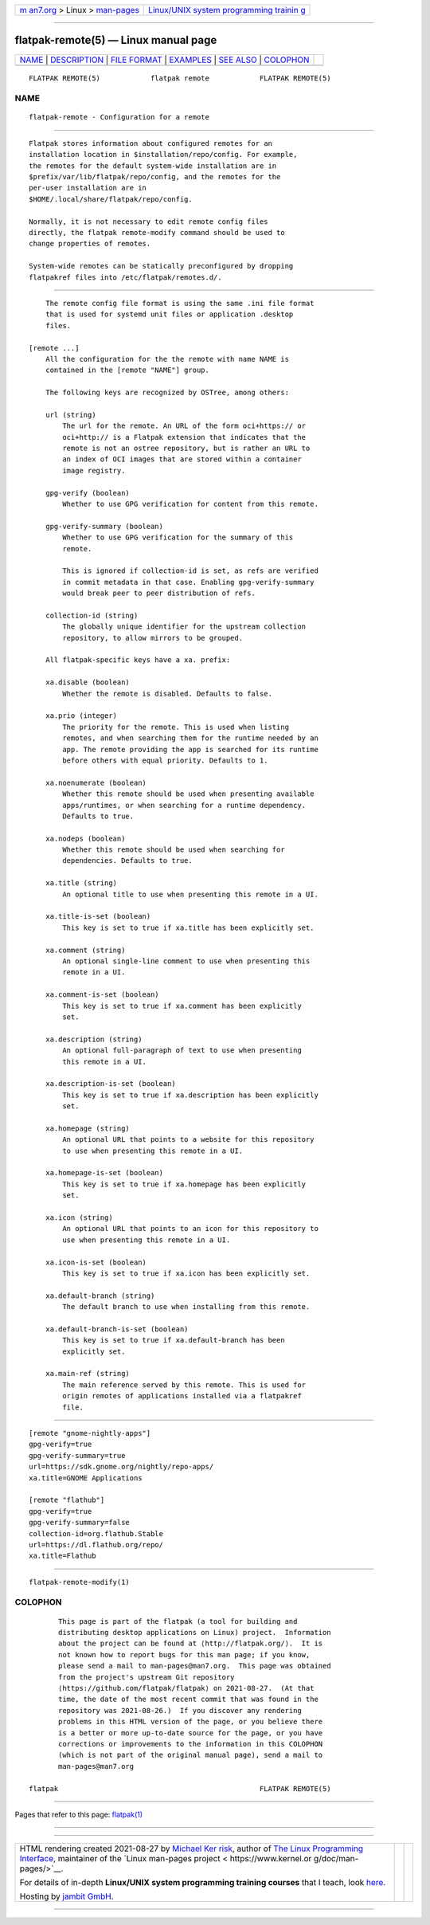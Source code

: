 .. container:: page-top

.. container:: nav-bar

   +----------------------------------+----------------------------------+
   | `m                               | `Linux/UNIX system programming   |
   | an7.org <../../../index.html>`__ | trainin                          |
   | > Linux >                        | g <http://man7.org/training/>`__ |
   | `man-pages <../index.html>`__    |                                  |
   +----------------------------------+----------------------------------+

--------------

flatpak-remote(5) — Linux manual page
=====================================

+-----------------------------------+-----------------------------------+
| `NAME <#NAME>`__ \|               |                                   |
| `DESCRIPTION <#DESCRIPTION>`__ \| |                                   |
| `FILE FORMAT <#FILE_FORMAT>`__ \| |                                   |
| `EXAMPLES <#EXAMPLES>`__ \|       |                                   |
| `SEE ALSO <#SEE_ALSO>`__ \|       |                                   |
| `COLOPHON <#COLOPHON>`__          |                                   |
+-----------------------------------+-----------------------------------+
| .. container:: man-search-box     |                                   |
+-----------------------------------+-----------------------------------+

::

   FLATPAK REMOTE(5)            flatpak remote            FLATPAK REMOTE(5)

NAME
-------------------------------------------------

::

          flatpak-remote - Configuration for a remote


---------------------------------------------------------------

::

          Flatpak stores information about configured remotes for an
          installation location in $installation/repo/config. For example,
          the remotes for the default system-wide installation are in
          $prefix/var/lib/flatpak/repo/config, and the remotes for the
          per-user installation are in
          $HOME/.local/share/flatpak/repo/config.

          Normally, it is not necessary to edit remote config files
          directly, the flatpak remote-modify command should be used to
          change properties of remotes.

          System-wide remotes can be statically preconfigured by dropping
          flatpakref files into /etc/flatpak/remotes.d/.


---------------------------------------------------------------

::

          The remote config file format is using the same .ini file format
          that is used for systemd unit files or application .desktop
          files.

      [remote ...]
          All the configuration for the the remote with name NAME is
          contained in the [remote "NAME"] group.

          The following keys are recognized by OSTree, among others:

          url (string)
              The url for the remote. An URL of the form oci+https:// or
              oci+http:// is a Flatpak extension that indicates that the
              remote is not an ostree repository, but is rather an URL to
              an index of OCI images that are stored within a container
              image registry.

          gpg-verify (boolean)
              Whether to use GPG verification for content from this remote.

          gpg-verify-summary (boolean)
              Whether to use GPG verification for the summary of this
              remote.

              This is ignored if collection-id is set, as refs are verified
              in commit metadata in that case. Enabling gpg-verify-summary
              would break peer to peer distribution of refs.

          collection-id (string)
              The globally unique identifier for the upstream collection
              repository, to allow mirrors to be grouped.

          All flatpak-specific keys have a xa. prefix:

          xa.disable (boolean)
              Whether the remote is disabled. Defaults to false.

          xa.prio (integer)
              The priority for the remote. This is used when listing
              remotes, and when searching them for the runtime needed by an
              app. The remote providing the app is searched for its runtime
              before others with equal priority. Defaults to 1.

          xa.noenumerate (boolean)
              Whether this remote should be used when presenting available
              apps/runtimes, or when searching for a runtime dependency.
              Defaults to true.

          xa.nodeps (boolean)
              Whether this remote should be used when searching for
              dependencies. Defaults to true.

          xa.title (string)
              An optional title to use when presenting this remote in a UI.

          xa.title-is-set (boolean)
              This key is set to true if xa.title has been explicitly set.

          xa.comment (string)
              An optional single-line comment to use when presenting this
              remote in a UI.

          xa.comment-is-set (boolean)
              This key is set to true if xa.comment has been explicitly
              set.

          xa.description (string)
              An optional full-paragraph of text to use when presenting
              this remote in a UI.

          xa.description-is-set (boolean)
              This key is set to true if xa.description has been explicitly
              set.

          xa.homepage (string)
              An optional URL that points to a website for this repository
              to use when presenting this remote in a UI.

          xa.homepage-is-set (boolean)
              This key is set to true if xa.homepage has been explicitly
              set.

          xa.icon (string)
              An optional URL that points to an icon for this repository to
              use when presenting this remote in a UI.

          xa.icon-is-set (boolean)
              This key is set to true if xa.icon has been explicitly set.

          xa.default-branch (string)
              The default branch to use when installing from this remote.

          xa.default-branch-is-set (boolean)
              This key is set to true if xa.default-branch has been
              explicitly set.

          xa.main-ref (string)
              The main reference served by this remote. This is used for
              origin remotes of applications installed via a flatpakref
              file.


---------------------------------------------------------

::

              [remote "gnome-nightly-apps"]
              gpg-verify=true
              gpg-verify-summary=true
              url=https://sdk.gnome.org/nightly/repo-apps/
              xa.title=GNOME Applications

              [remote "flathub"]
              gpg-verify=true
              gpg-verify-summary=false
              collection-id=org.flathub.Stable
              url=https://dl.flathub.org/repo/
              xa.title=Flathub


---------------------------------------------------------

::

          flatpak-remote-modify(1)

COLOPHON
---------------------------------------------------------

::

          This page is part of the flatpak (a tool for building and
          distributing desktop applications on Linux) project.  Information
          about the project can be found at ⟨http://flatpak.org/⟩.  It is
          not known how to report bugs for this man page; if you know,
          please send a mail to man-pages@man7.org.  This page was obtained
          from the project's upstream Git repository
          ⟨https://github.com/flatpak/flatpak⟩ on 2021-08-27.  (At that
          time, the date of the most recent commit that was found in the
          repository was 2021-08-26.)  If you discover any rendering
          problems in this HTML version of the page, or you believe there
          is a better or more up-to-date source for the page, or you have
          corrections or improvements to the information in this COLOPHON
          (which is not part of the original manual page), send a mail to
          man-pages@man7.org

   flatpak                                                FLATPAK REMOTE(5)

--------------

Pages that refer to this page: `flatpak(1) <../man1/flatpak.1.html>`__

--------------

--------------

.. container:: footer

   +-----------------------+-----------------------+-----------------------+
   | HTML rendering        |                       | |Cover of TLPI|       |
   | created 2021-08-27 by |                       |                       |
   | `Michael              |                       |                       |
   | Ker                   |                       |                       |
   | risk <https://man7.or |                       |                       |
   | g/mtk/index.html>`__, |                       |                       |
   | author of `The Linux  |                       |                       |
   | Programming           |                       |                       |
   | Interface <https:     |                       |                       |
   | //man7.org/tlpi/>`__, |                       |                       |
   | maintainer of the     |                       |                       |
   | `Linux man-pages      |                       |                       |
   | project <             |                       |                       |
   | https://www.kernel.or |                       |                       |
   | g/doc/man-pages/>`__. |                       |                       |
   |                       |                       |                       |
   | For details of        |                       |                       |
   | in-depth **Linux/UNIX |                       |                       |
   | system programming    |                       |                       |
   | training courses**    |                       |                       |
   | that I teach, look    |                       |                       |
   | `here <https://ma     |                       |                       |
   | n7.org/training/>`__. |                       |                       |
   |                       |                       |                       |
   | Hosting by `jambit    |                       |                       |
   | GmbH                  |                       |                       |
   | <https://www.jambit.c |                       |                       |
   | om/index_en.html>`__. |                       |                       |
   +-----------------------+-----------------------+-----------------------+

--------------

.. container:: statcounter

   |Web Analytics Made Easy - StatCounter|

.. |Cover of TLPI| image:: https://man7.org/tlpi/cover/TLPI-front-cover-vsmall.png
   :target: https://man7.org/tlpi/
.. |Web Analytics Made Easy - StatCounter| image:: https://c.statcounter.com/7422636/0/9b6714ff/1/
   :class: statcounter
   :target: https://statcounter.com/
